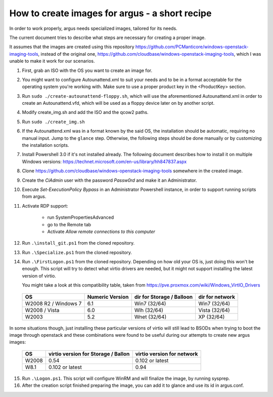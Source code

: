 How to create images for argus - a short recipe
===============================================


In order to work properly, argus needs specialized images, tailored for its needs.

The current document tries to describe what steps are necessary for
creating a proper image.

It assumes that the images are created using this repository
https://github.com/PCManticore/windows-openstack-imaging-tools,
instead of the original one, https://github.com/cloudbase/windows-openstack-imaging-tools,
which I was unable to make it work for our scenarios.


1. First, grab an ISO with the OS you want to create an image for.

2. You might want to configure Autounattend.xml to suit your needs
   and to be in a format acceptable for the operating system you're
   working with. Make sure to use a proper product key in the <ProductKey>
   section.

3. Run ``sudo ./create-autounattend-floppy.sh``, which will use
   the aforementioned Autounattend.xml in order to create an Autounattend.vfd,
   which will be used as a floppy device later on by another script.

4. Modify create_img.sh and add the ISO and the qcow2 paths.

5. Run ``sudo ./create_img.sh``

6. If the Autounattend.xml was in a format known by the said OS,
   the installation should be automatic, requiring no manual input.
   Jump to the ``glance`` step. Otherwise, the following steps should
   be done manually or by customizing the installation scripts.

7. Install Powershell 3.0 if it's not installed already.
   The following document describes how to install it on
   multiple Windows versions: https://technet.microsoft.com/en-us/library/hh847837.aspx

8. Clone https://github.com/cloudbase/windows-openstack-imaging-tools somewhere
   in the created image.

9. Create the `CiAdmin` user with the password `Passw0rd` and make it
   an Administrator.

10. Execute `Set-ExecutionPolicy Bypass` in an Administrator Powershell instance,
    in order to support running scripts from argus.

11. Activate RDP support:

     - run SystemPropertiesAdvanced
     - go to the Remote tab
     - Activate `Allow remote connections to this computer`

12. Run ``.\install_git.ps1`` from the cloned repository.

13. Run ``.\Specialize.ps1`` from the cloned repository.

14. Run ``.\FirstLogon.ps1`` from the cloned repository.
    Depending on how old your OS is, just doing this won't be enough.
    This script will try to detect what virtio drivers are needed,
    but it might not support installing the latest version of virtio.
    
    You might take a look at this compatibility table, taken from
    https://pve.proxmox.com/wiki/Windows_VirtIO_Drivers


   +----------------------+-----------------+---------------------------+-----------------+
   | OS                   | Numeric Version | dir for Storage / Balloon | dir for network |
   +======================+=================+===========================+=================+
   | W2008 R2 / Windows 7 | 6.1             | Win7 (32/64)              | Win7 (32/64)    |
   +----------------------+-----------------+---------------------------+-----------------+
   | W2008 / Vista        | 6.0             | Wlh (32/64)               | Vista (32/64)   |
   +----------------------+-----------------+---------------------------+-----------------+
   | W2003                | 5.2             | Wnet (32/64)              | XP (32/64)      |
   +----------------------+-----------------+---------------------------+-----------------+


In some situations though, just installing these particular versions of virtio
will still lead to BSODs when trying to boot the image through openstack and
these combinations were found to be useful during our attempts to create new argus
images:


  +----------------------+-------------------------------------+----------------------------+
  | OS                   | virtio version for Storage / Ballon | virtio version for network |
  +======================+=====================================+============================+
  | W2008                |           0.54                      |   0.102 or latest          |           
  +----------------------+-------------------------------------+----------------------------+
  | W8.1                 |           0.102 or latest           |   0.94                     |           
  +----------------------+-------------------------------------+----------------------------+


15. Run ``.\Logon.ps1``. This script will configure WinRM and will finalize the image,
    by running sysprep.

16. After the creation script finished preparing the image, you can add it
    to glance and use its id in argus.conf.

